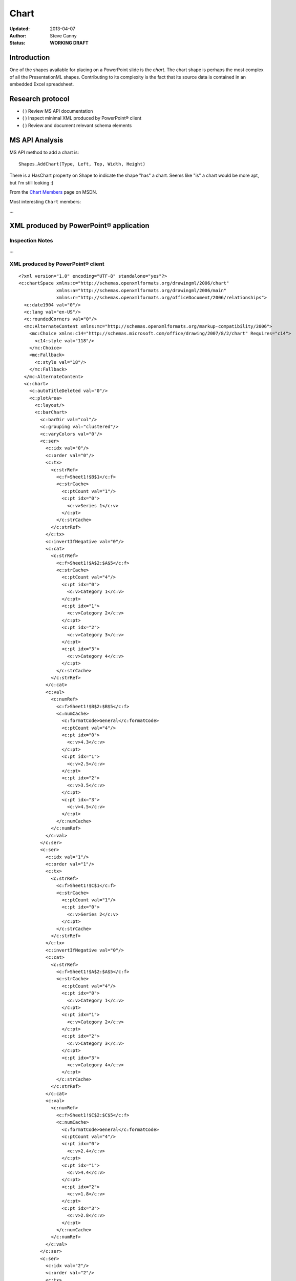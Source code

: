 #####
Chart
#####

:Updated:  2013-04-07
:Author:   Steve Canny
:Status:   **WORKING DRAFT**


Introduction
============

One of the shapes available for placing on a PowerPoint slide is the *chart*.
The chart shape is perhaps the most complex of all the PresentationML shapes.
Contributing to its complexity is the fact that its source data is contained in
an embedded Excel spreadsheet.


Research protocol
=================

* ( ) Review MS API documentation
* ( ) Inspect minimal XML produced by PowerPoint® client
* ( ) Review and document relevant schema elements


MS API Analysis
===============

MS API method to add a chart is::

    Shapes.AddChart(Type, Left, Top, Width, Height)

There is a HasChart property on Shape to indicate the shape "has" a chart.
Seems like "is" a chart would be more apt, but I'm still looking :)

From the `Chart Members`_ page on MSDN.

Most interesting ``Chart`` members:

...


XML produced by PowerPoint® application
=======================================

Inspection Notes
----------------

...


XML produced by PowerPoint® client
----------------------------------

.. highlight:: xml

::

    <?xml version="1.0" encoding="UTF-8" standalone="yes"?>
    <c:chartSpace xmlns:c="http://schemas.openxmlformats.org/drawingml/2006/chart"
                  xmlns:a="http://schemas.openxmlformats.org/drawingml/2006/main"
                  xmlns:r="http://schemas.openxmlformats.org/officeDocument/2006/relationships">
      <c:date1904 val="0"/>
      <c:lang val="en-US"/>
      <c:roundedCorners val="0"/>
      <mc:AlternateContent xmlns:mc="http://schemas.openxmlformats.org/markup-compatibility/2006">
        <mc:Choice xmlns:c14="http://schemas.microsoft.com/office/drawing/2007/8/2/chart" Requires="c14">
          <c14:style val="118"/>
        </mc:Choice>
        <mc:Fallback>
          <c:style val="18"/>
        </mc:Fallback>
      </mc:AlternateContent>
      <c:chart>
        <c:autoTitleDeleted val="0"/>
        <c:plotArea>
          <c:layout/>
          <c:barChart>
            <c:barDir val="col"/>
            <c:grouping val="clustered"/>
            <c:varyColors val="0"/>
            <c:ser>
              <c:idx val="0"/>
              <c:order val="0"/>
              <c:tx>
                <c:strRef>
                  <c:f>Sheet1!$B$1</c:f>
                  <c:strCache>
                    <c:ptCount val="1"/>
                    <c:pt idx="0">
                      <c:v>Series 1</c:v>
                    </c:pt>
                  </c:strCache>
                </c:strRef>
              </c:tx>
              <c:invertIfNegative val="0"/>
              <c:cat>
                <c:strRef>
                  <c:f>Sheet1!$A$2:$A$5</c:f>
                  <c:strCache>
                    <c:ptCount val="4"/>
                    <c:pt idx="0">
                      <c:v>Category 1</c:v>
                    </c:pt>
                    <c:pt idx="1">
                      <c:v>Category 2</c:v>
                    </c:pt>
                    <c:pt idx="2">
                      <c:v>Category 3</c:v>
                    </c:pt>
                    <c:pt idx="3">
                      <c:v>Category 4</c:v>
                    </c:pt>
                  </c:strCache>
                </c:strRef>
              </c:cat>
              <c:val>
                <c:numRef>
                  <c:f>Sheet1!$B$2:$B$5</c:f>
                  <c:numCache>
                    <c:formatCode>General</c:formatCode>
                    <c:ptCount val="4"/>
                    <c:pt idx="0">
                      <c:v>4.3</c:v>
                    </c:pt>
                    <c:pt idx="1">
                      <c:v>2.5</c:v>
                    </c:pt>
                    <c:pt idx="2">
                      <c:v>3.5</c:v>
                    </c:pt>
                    <c:pt idx="3">
                      <c:v>4.5</c:v>
                    </c:pt>
                  </c:numCache>
                </c:numRef>
              </c:val>
            </c:ser>
            <c:ser>
              <c:idx val="1"/>
              <c:order val="1"/>
              <c:tx>
                <c:strRef>
                  <c:f>Sheet1!$C$1</c:f>
                  <c:strCache>
                    <c:ptCount val="1"/>
                    <c:pt idx="0">
                      <c:v>Series 2</c:v>
                    </c:pt>
                  </c:strCache>
                </c:strRef>
              </c:tx>
              <c:invertIfNegative val="0"/>
              <c:cat>
                <c:strRef>
                  <c:f>Sheet1!$A$2:$A$5</c:f>
                  <c:strCache>
                    <c:ptCount val="4"/>
                    <c:pt idx="0">
                      <c:v>Category 1</c:v>
                    </c:pt>
                    <c:pt idx="1">
                      <c:v>Category 2</c:v>
                    </c:pt>
                    <c:pt idx="2">
                      <c:v>Category 3</c:v>
                    </c:pt>
                    <c:pt idx="3">
                      <c:v>Category 4</c:v>
                    </c:pt>
                  </c:strCache>
                </c:strRef>
              </c:cat>
              <c:val>
                <c:numRef>
                  <c:f>Sheet1!$C$2:$C$5</c:f>
                  <c:numCache>
                    <c:formatCode>General</c:formatCode>
                    <c:ptCount val="4"/>
                    <c:pt idx="0">
                      <c:v>2.4</c:v>
                    </c:pt>
                    <c:pt idx="1">
                      <c:v>4.4</c:v>
                    </c:pt>
                    <c:pt idx="2">
                      <c:v>1.8</c:v>
                    </c:pt>
                    <c:pt idx="3">
                      <c:v>2.8</c:v>
                    </c:pt>
                  </c:numCache>
                </c:numRef>
              </c:val>
            </c:ser>
            <c:ser>
              <c:idx val="2"/>
              <c:order val="2"/>
              <c:tx>
                <c:strRef>
                  <c:f>Sheet1!$D$1</c:f>
                  <c:strCache>
                    <c:ptCount val="1"/>
                    <c:pt idx="0">
                      <c:v>Series 3</c:v>
                    </c:pt>
                  </c:strCache>
                </c:strRef>
              </c:tx>
              <c:invertIfNegative val="0"/>
              <c:cat>
                <c:strRef>
                  <c:f>Sheet1!$A$2:$A$5</c:f>
                  <c:strCache>
                    <c:ptCount val="4"/>
                    <c:pt idx="0">
                      <c:v>Category 1</c:v>
                    </c:pt>
                    <c:pt idx="1">
                      <c:v>Category 2</c:v>
                    </c:pt>
                    <c:pt idx="2">
                      <c:v>Category 3</c:v>
                    </c:pt>
                    <c:pt idx="3">
                      <c:v>Category 4</c:v>
                    </c:pt>
                  </c:strCache>
                </c:strRef>
              </c:cat>
              <c:val>
                <c:numRef>
                  <c:f>Sheet1!$D$2:$D$5</c:f>
                  <c:numCache>
                    <c:formatCode>General</c:formatCode>
                    <c:ptCount val="4"/>
                    <c:pt idx="0">
                      <c:v>2.0</c:v>
                    </c:pt>
                    <c:pt idx="1">
                      <c:v>2.0</c:v>
                    </c:pt>
                    <c:pt idx="2">
                      <c:v>3.0</c:v>
                    </c:pt>
                    <c:pt idx="3">
                      <c:v>5.0</c:v>
                    </c:pt>
                  </c:numCache>
                </c:numRef>
              </c:val>
            </c:ser>
            <c:dLbls>
              <c:showLegendKey val="0"/>
              <c:showVal val="0"/>
              <c:showCatName val="0"/>
              <c:showSerName val="0"/>
              <c:showPercent val="0"/>
              <c:showBubbleSize val="0"/>
            </c:dLbls>
            <c:gapWidth val="150"/>
            <c:axId val="2051737496"/>
            <c:axId val="2051748984"/>
          </c:barChart>
          <c:catAx>
            <c:axId val="2051737496"/>
            <c:scaling>
              <c:orientation val="minMax"/>
            </c:scaling>
            <c:delete val="0"/>
            <c:axPos val="b"/>
            <c:majorTickMark val="out"/>
            <c:minorTickMark val="none"/>
            <c:tickLblPos val="nextTo"/>
            <c:crossAx val="2051748984"/>
            <c:crosses val="autoZero"/>
            <c:auto val="1"/>
            <c:lblAlgn val="ctr"/>
            <c:lblOffset val="100"/>
            <c:noMultiLvlLbl val="0"/>
          </c:catAx>
          <c:valAx>
            <c:axId val="2051748984"/>
            <c:scaling>
              <c:orientation val="minMax"/>
            </c:scaling>
            <c:delete val="0"/>
            <c:axPos val="l"/>
            <c:majorGridlines/>
            <c:numFmt formatCode="General" sourceLinked="1"/>
            <c:majorTickMark val="out"/>
            <c:minorTickMark val="none"/>
            <c:tickLblPos val="nextTo"/>
            <c:crossAx val="2051737496"/>
            <c:crosses val="autoZero"/>
            <c:crossBetween val="between"/>
          </c:valAx>
        </c:plotArea>
        <c:legend>
          <c:legendPos val="r"/>
          <c:layout/>
          <c:overlay val="0"/>
        </c:legend>
        <c:plotVisOnly val="1"/>
        <c:dispBlanksAs val="gap"/>
        <c:showDLblsOverMax val="0"/>
      </c:chart>
      <c:txPr>
        <a:bodyPr/>
        <a:lstStyle/>
        <a:p>
          <a:pPr>
            <a:defRPr sz="1800"/>
          </a:pPr>
          <a:endParaRPr lang="en-US"/>
        </a:p>
      </c:txPr>
      <c:externalData r:id="rId1">
        <c:autoUpdate val="0"/>
      </c:externalData>
    </c:chartSpace>

Resources
=========

.. _Chart Members:
   http://msdn.microsoft.com/en-us/library/office/ff746468(v=office.14).aspx

